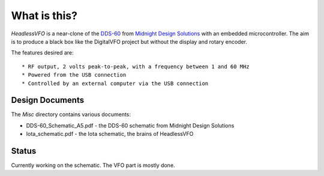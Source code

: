 What is this?
=============

*HeadlessVFO* is a near-clone of the
`DDS-60 <http://midnightdesignsolutions.com/dds60/>`_
from `Midnight Design Solutions <http://midnightdesignsolutions.com/>`_
with an embedded microcontroller.  The aim is to produce a black box like
the DigitalVFO project but without the display and rotary encoder.

The features desired are::

* RF output, 2 volts peak-to-peak, with a frequency between 1 and 60 MHz
* Powered from the USB connection
* Controlled by an external computer via the USB connection

Design Documents
----------------

The *Misc* directory contains various documents:

* DDS-60_Schematic_A5.pdf - the DDS-60 schematic from Midnight Design Solutions
* Iota_schematic.pdf - the Iota schematic, the brains of HeadlessVFO

Status
------

Currently working on the schematic.  The VFO part is mostly done.
